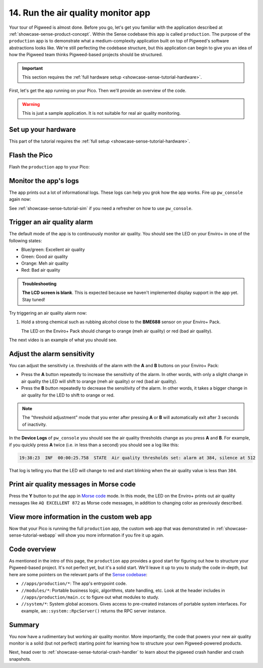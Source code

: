 .. _showcase-sense-tutorial-prod:

===================================
14. Run the air quality monitor app
===================================
Your tour of Pigweed is almost done. Before you go, let's get you
familiar with the application described at
:ref:`showcase-sense-product-concept`. Within the Sense codebase this app
is called ``production``. The purpose of the ``production`` app is to
demonstrate what a medium-complexity application built on top of Pigweed's
software abstractions looks like. We're still perfecting the codebase
structure, but this application can begin to give you an idea of how the
Pigweed team thinks Pigweed-based projects should be structured.

.. important::

   This section requires the :ref:`full hardware
   setup <showcase-sense-tutorial-hardware>`.

First, let's get the app running on your Pico. Then we'll provide
an overview of the code.

.. warning::

   This is just a sample application. It is not suitable for real
   air quality monitoring.

.. _showcase-sense-tutorial-prod-hardware:

--------------------
Set up your hardware
--------------------
This part of the tutorial requires the
:ref:`full setup <showcase-sense-tutorial-hardware>`.

.. _showcase-sense-tutorial-prod-flash:

--------------
Flash the Pico
--------------
Flash the ``production`` app to your Pico:

.. tab-set::

   .. tab-item:: VS Code
      :sync: vsc

      .. tab-set::

         .. tab-item:: Pico 1 & 1W (RP2040)
            :sync: rp2040

            In **Bazel Targets** expand **//apps/production**, then right-click
            **:flash_rp2040 (native binary)**, then select **Run target**.

         .. tab-item:: Pico 2 & 2W (RP2350)
            :sync: rp2350

            In **Bazel Targets** expand **//apps/production**, then right-click
            **:flash_rp2350 (native binary)**, then select **Run target**.

   .. tab-item:: CLI
      :sync: cli

      .. tab-set::

         .. tab-item:: Pico 1 & 1W (RP2040)

            .. code-block:: console

               bazelisk run //apps/production:flash_rp2040

         .. tab-item:: Pico 2 & 2W (RP2350)

            .. code-block:: console

               bazelisk run //apps/production:flash_rp2350

.. _showcase-sense-tutorial-prod-logs:

----------------------
Monitor the app's logs
----------------------
The app prints out a lot of informational logs. These logs can
help you grok how the app works. Fire up ``pw_console`` again now:

.. tab-set::

   .. tab-item:: VS Code
      :sync: vsc

      .. tab-set::

         .. tab-item:: Pico 1 & 1W (RP2040)
            :sync: rp2040

            In **Bazel Targets** right-click the **:rp2040_console (native binary)**
            target (under **//apps/production**) then select **Run target**.

         .. tab-item:: Pico 2 & 2W (RP2350)
            :sync: rp2350

            In **Bazel Targets** right-click the **:rp2350_console (native binary)**
            target (under **//apps/production**) then select **Run target**.

   .. tab-item:: CLI
      :sync: cli

      Run the terminal-based console:

      .. tab-set::

         .. tab-item:: Pico 1 & 1W (RP2040)

            .. code-block:: console

               bazelisk run //apps/production:rp2040_console

         .. tab-item:: Pico 2 & 2W (RP2350)

            .. code-block:: console

               bazelisk run //apps/production:rp2350_console

See :ref:`showcase-sense-tutorial-sim` if you need a refresher
on how to use ``pw_console``.

.. _showcase-sense-tutorial-prod-alarm:

----------------------------
Trigger an air quality alarm
----------------------------
The default mode of the app is to continuously monitor air quality.
You should see the LED on your Enviro+ in one of the following
states:

* Blue/green: Excellent air quality
* Green: Good air quality
* Orange: Meh air quality
* Red: Bad air quality

.. admonition:: Troubleshooting

   **The LCD screen is blank**. This is expected because we haven't
   implemented display support in the app yet. Stay tuned!

Try triggering an air quality alarm now:

#. Hold a strong chemical such as rubbing alcohol close to the
   **BME688** sensor on your Enviro+ Pack.

   The LED on the Enviro+ Pack should change to orange (meh air quality) or
   red (bad air quality).

The next video is an example of what you should see.

.. raw:: html

   <video preload="metadata" style="width: 100%; height: auto;" controls muted>
     <source type="video/webm"
             src="https://storage.googleapis.com/pigweed-media/sense/20240802/production.mp4#t=0.5"/>
   </video>

.. _showcase-sense-tutorial-prod-thresholds:

----------------------------
Adjust the alarm sensitivity
----------------------------
You can adjust the sensitivity i.e. thresholds of the alarm with
the **A** and **B** buttons on your Enviro+ Pack:

* Press the **A** button repeatedly to increase the sensitivity
  of the alarm. In other words, with only a slight change in
  air quality the LED will shift to orange (meh air quality) or
  red (bad air quality).
* Press the **B** button repeatedly to decrease the sensitivity
  of the alarm. In other words, it takes a bigger change in
  air quality for the LED to shift to orange or red.

.. note::

   The "threshold adjustment" mode that you enter after pressing
   **A** or **B** will automatically exit after 3 seconds of
   inactivity.

In the **Device Logs** of ``pw_console`` you should see the
air quality thresholds change as you press **A** and **B**.
For example, if you quickly press **A** twice (i.e. in less
than a second) you should see a log like this:

.. code-block:: text

   19:38:23  INF  00:00:25.758  STATE  Air quality thresholds set: alarm at 384, silence at 512

That log is telling you that the LED will change to red and start
blinking when the air quality value is less than ``384``.

.. _showcase-sense-tutorial-prod-morse:

----------------------------------------
Print air quality messages in Morse code
----------------------------------------
.. _Morse code: https://en.wikipedia.org/wiki/Morse_code

Press the **Y** button to put the app in `Morse code`_ mode.
In this mode, the LED on the Enviro+ prints out air quality
messages like ``AQ EXCELLENT 872`` as Morse code messages,
in addition to changing color as previously described.

-------------------------------------------
View more information in the custom web app
-------------------------------------------
Now that your Pico is running the full ``production`` app,
the custom web app that was demonstrated in :ref:`showcase-sense-tutorial-webapp`
will show you more information if you fire it up again.

.. _showcase-sense-tutorial-prod-code:

-------------
Code overview
-------------
.. _Sense codebase: https://cs.opensource.google/pigweed/showcase/sense

As mentioned in the intro of this page, the ``production`` app
provides a good start for figuring out how to structure your
Pigweed-based project. It's not perfect yet, but it's a solid
start. We'll leave it up to you to study the code in-depth, but
here are some pointers on the relevant parts of the `Sense codebase`_:

* ``//apps/production/*``: The app's entrypoint code.
* ``//modules/*``: Portable business logic, algorithms, state handling, etc.
  Look at the header includes in ``//apps/production/main.cc`` to figure out
  what modules to study.
* ``//system/*``: System global accesors. Gives access to pre-created instances
  of portable system interfaces. For example, ``am::system::RpcServer()``
  returns the RPC server instance.

.. _showcase-sense-tutorial-prod-summary:

-------
Summary
-------
You now have a rudimentary but working air quality monitor. More
importantly, the code that powers your new air quality monitor is
a solid (but not perfect) starting point for learning how to structure
your own Pigweed-powered products.

Next, head over to :ref:`showcase-sense-tutorial-crash-handler` to learn about
the pigweed crash handler and crash snapshots.
